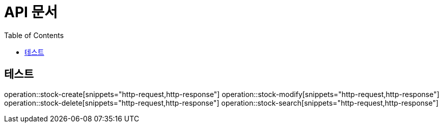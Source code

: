 = API 문서
:toc: left
:toclevels: 3

== 테스트

operation::stock-create[snippets="http-request,http-response"]
operation::stock-modify[snippets="http-request,http-response"]
operation::stock-delete[snippets="http-request,http-response"]
operation::stock-search[snippets="http-request,http-response"]
